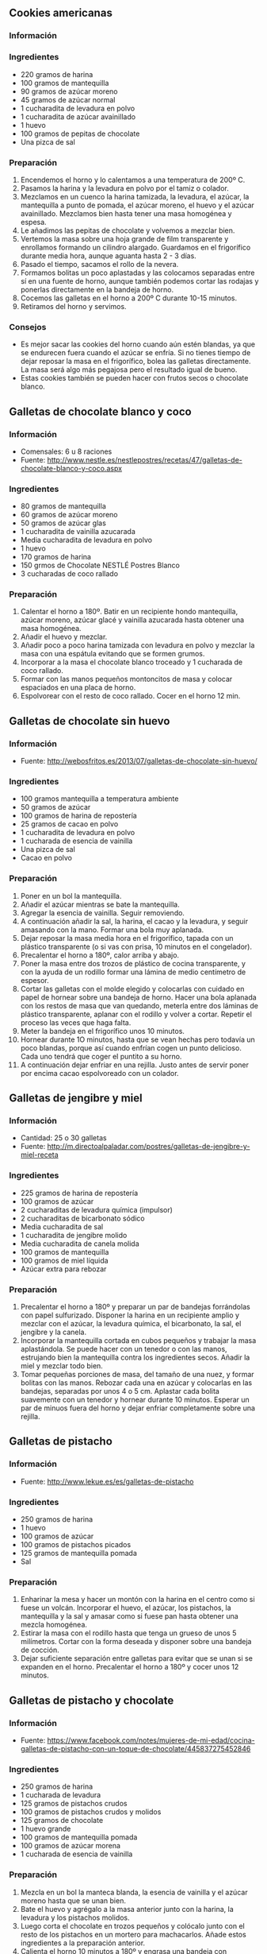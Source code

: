 ** Cookies americanas
*** Información

#+BEGIN_LATEX
\begin{figure}[h]
  \centering
  \includegraphics[width=8cm]{./imagenes/cookies-estilo-americano.jpg}
  \caption{Cookies americanas}
\end{figure}
#+END_LATEX

*** Ingredientes
- 220 gramos de harina
- 100 gramos de mantequilla
- 90 gramos de azúcar moreno
- 45 gramos de azúcar normal
- 1 cucharadita de levadura en polvo
- 1 cucharadita de azúcar avainillado
- 1 huevo
- 100 gramos de pepitas de chocolate
- Una pizca de sal
*** Preparación
1. Encendemos el horno y lo calentamos a una temperatura de 200º C.
2. Pasamos la harina y la levadura en polvo por el tamiz o colador.
3. Mezclamos en un cuenco la harina tamizada, la levadura, el azúcar,
   la mantequilla a punto de pomada, el azúcar moreno, el huevo y el
   azúcar avainillado. Mezclamos bien hasta tener una masa homogénea y
   espesa.
4. Le añadimos las pepitas de chocolate y volvemos a mezclar bien.
5. Vertemos la masa sobre una hoja grande de film transparente y
   enrollamos formando un cilindro alargado. Guardamos en el
   frigorífico durante media hora, aunque aguanta hasta 2 - 3 días.
6. Pasado el tiempo, sacamos el rollo de la nevera.
7. Formamos bolitas un poco aplastadas y las colocamos separadas entre
   sí en una fuente de horno, aunque también podemos cortar las
   rodajas y ponerlas directamente en la bandeja de horno.
8. Cocemos las galletas en el horno a 200º C durante 10-15 minutos.
9. Retiramos del horno y servimos.
*** Consejos
- Es mejor sacar las cookies del horno cuando aún estén blandas, ya que se
  endurecen fuera cuando el azúcar se enfría. Si no tienes tiempo de dejar
  reposar la masa en el frigorífico, bolea las galletas directamente. La masa
  será algo más pegajosa pero el resultado igual de bueno.
- Estas cookies también se pueden hacer con frutos secos o chocolate blanco.
** Galletas de chocolate blanco y coco
*** Información
- Comensales: 6 u 8 raciones
- Fuente: http://www.nestle.es/nestlepostres/recetas/47/galletas-de-chocolate-blanco-y-coco.aspx
*** Ingredientes
- 80 gramos de mantequilla
- 60 gramos de azúcar moreno
- 50 gramos de azúcar glas
- 1 cucharadita de vainilla azucarada
- Media cucharadita de levadura en polvo
- 1 huevo
- 170 gramos de harina
- 150 grmos de Chocolate NESTLÉ Postres Blanco
- 3 cucharadas de coco rallado
*** Preparación
1. Calentar el horno a 180º. Batir en un recipiente hondo mantequilla, azúcar
   moreno, azúcar glacé y vainilla azucarada hasta obtener una masa homogénea.
2. Añadir el huevo y mezclar.
3. Añadir poco a poco harina tamizada con levadura en polvo y mezclar la masa
   con una espátula evitando que se formen grumos.
4. Incorporar a la masa el chocolate blanco troceado y 1 cucharada de coco
   rallado.
5. Formar con las manos pequeños montoncitos de masa y colocar espaciados en
   una placa de horno.
6. Espolvorear con el resto de coco rallado. Cocer en el horno 12 min.
** Galletas de chocolate sin huevo
*** Información
- Fuente: http://webosfritos.es/2013/07/galletas-de-chocolate-sin-huevo/
*** Ingredientes
- 100 gramos mantequilla a temperatura ambiente
- 50 gramos de azúcar
- 100 gramos de harina de repostería
- 25 gramos de cacao en polvo
- 1 cucharadita de levadura en polvo
- 1 cucharada de esencia de vainilla
- Una pizca de sal
- Cacao en polvo
*** Preparación
1. Poner en un bol la mantequilla.
2. Añadir el azúcar mientras se bate la mantequilla.
3. Agregar la esencia de vainilla. Seguir removiendo.
4. A continuación añadir la sal, la harina, el cacao y la levadura, y
   seguir amasando con la mano. Formar una bola muy aplanada.
5. Dejar reposar la masa media hora en el frigorífico, tapada con un
   plástico transparente (o si vas con prisa, 10 minutos en el
   congelador).
6. Precalentar el horno a 180º, calor arriba y abajo.
7. Poner la masa entre dos trozos de plástico de cocina transparente,
   y con la ayuda de un rodillo formar una lámina de medio centímetro
   de espesor.
8. Cortar las galletas con el molde elegido y colocarlas con cuidado
   en papel de hornear sobre una bandeja de horno. Hacer una bola
   aplanada con los restos de masa que van quedando, meterla entre
   dos láminas de plástico transparente, aplanar con el rodillo y
   volver a cortar. Repetir el proceso las veces que haga falta.
9. Meter la bandeja en el frigorífico unos 10 minutos.
10. Hornear durante 1O minutos, hasta que se vean hechas pero todavía
    un poco blandas, porque así cuando enfrían cogen un punto
    delicioso. Cada uno tendrá que coger el puntito a su horno.
11. A continuación dejar enfriar en una rejilla. Justo antes de
    servir poner por encima cacao espolvoreado con un colador.
** Galletas de jengibre y miel
*** Información
- Cantidad: 25 o 30 galletas
- Fuente: http://m.directoalpaladar.com/postres/galletas-de-jengibre-y-miel-receta
*** Ingredientes
- 225 gramos de harina de repostería
- 100 gramos de azúcar
- 2 cucharaditas de levadura química (impulsor)
- 2 cucharaditas de bicarbonato sódico
- Media cucharadita de sal
- 1 cucharadita de jengibre molido
- Media cucharadita de canela molida
- 100 gramos de mantequilla
- 100 gramos de miel líquida
- Azúcar extra para rebozar
*** Preparación
1. Precalentar el horno a 180º y preparar un par de bandejas forrándolas con
   papel sulfurizado. Disponer la harina en un recipiente amplio y mezclar con
   el azúcar, la levadura química, el bicarbonato, la sal, el jengibre y la
   canela.
2. Incorporar la mantequilla cortada en cubos pequeños y trabajar la masa
   aplastándola. Se puede hacer con un tenedor o con las manos, estrujando bien
   la mantequilla contra los ingredientes secos. Añadir la miel y mezclar todo
   bien.
3. Tomar pequeñas porciones de masa, del tamaño de una nuez, y formar bolitas
   con las manos. Rebozar cada una en azúcar y colocarlas en las bandejas,
   separadas por unos 4 o 5 cm. Aplastar cada bolita suavemente con un tenedor y
   hornear durante 10 minutos. Esperar un par de minuos fuera del horno y dejar
   enfriar completamente sobre una rejilla.
** Galletas de pistacho
*** Información
- Fuente: http://www.lekue.es/es/galletas-de-pistacho
*** Ingredientes
- 250 gramos de harina
- 1 huevo
- 100 gramos de azúcar
- 100 gramos de pistachos picados
- 125 gramos de mantequilla pomada
- Sal
*** Preparación
1. Enharinar la mesa y hacer un montón con la harina en el centro como si fuese
   un volcán. Incorporar el huevo, el azúcar, los pistachos, la mantequilla y la
   sal y amasar como si fuese pan hasta obtener una mezcla homogénea.
2. Estirar la masa con el rodillo hasta que tenga un grueso de unos 5
   milímetros. Cortar con la forma deseada y disponer sobre una bandeja de
   cocción.
3. Dejar suficiente separación entre galletas para evitar que se unan si se
   expanden en el horno. Precalentar el horno a 180º y cocer unos 12 minutos.
** Galletas de pistacho y chocolate
*** Información
- Fuente: https://www.facebook.com/notes/mujeres-de-mi-edad/cocina-galletas-de-pistacho-con-un-toque-de-chocolate/445837275452846
*** Ingredientes
- 250 gramos de harina
- 1 cucharada de levadura
- 125 gramos de pistachos crudos
- 100 gramos de pistachos crudos y molidos
- 125 gramos de chocolate
- 1 huevo grande
- 100 gramos de mantequilla pomada
- 100 gramos de azúcar morena
- 1 cucharada de esencia de vainilla
*** Preparación
1. Mezcla en un bol la manteca blanda, la esencia de vainilla y el azúcar moreno
   hasta que se unan bien.
2. Bate el huevo y agrégalo a la masa anterior junto con la harina, la levadura
   y los pistachos molidos.
3. Luego corta el chocolate en trozos pequeños y colócalo junto con el resto de
   los pistachos en un mortero para machacarlos. Añade estos ingredientes a la
   preparación anterior.
4. Calienta el horno 10 minutos a 180º y engrasa una bandeja con mantequilla o
   aceite vegetal. Coloca cucharadas de la masa dejando unos 4 centímetros de
   distancia entre cada una y aplánalas con la base de un vaso humedecido.
5. Hornea durante 10 minutos hasta que se doren.
** Galletas de mantequilla y nata
*** Información
- Cantidad: 30 unidades de unos 7 centímetros de diámetro
- Fuente: http://webosfritos.es/2014/12/galletas-de-mantequilla-y-nata/
*** Ingredientes
- 300 gramos de mantequilla a temperatura ambiente
- 200 gramos de azúcar glas
- 1 huevo
- 75 gramos de nata de montar
- 500 gramos de harina de repostería
*** Preparación
1. Pon la mantequilla en un cuenco. Añade el azúcar mientras bates la
   mantequilla a mano con unas varillas o con una máquina de varillas.
2. Agrega el huevo y la nata (sin montar). Sigue batiendo.
3. A continuación añade la harina. Cuando lleves incorporada la mitad de la
   harina, sigue amasando a mano mientras añades la otra mitad.
4. Deja reposar la masa media hora en el frigorífico envuelta en plástico
   transparente.
5. Precalienta el horno a 200º, calor arriba y abajo.
6. Ve cogiendo porciones de masa y forma con tus manos unas bolas de unos 40
   gramos, más o menos.
7. Echa una pizca de harina en forma de nube en la encimera y coloca la bola de
   masa sobre ella. Pon también al sello una pizca de harina. Aprieta el sello
   encima de la masa de manera uniforme. Retira el sello y corta el resto de
   masa que sobresale de los bordes con un aro de emplatar o un vaso del
   diámetro del sello. Coloca las galletas sobre un papel de hornear extendido
   en una bandeja de horno. Deja enfriar unos 15 minutos en el frigo.
8. Baja el horno a 180º, calor arriba y abajo. Hornea durante 15 minutos.
   Sácalas a una rejilla y deja enfriar.
** Galletas de turrón
*** Información
- Fuente: http://webosfritos.es/2013/12/galletas-de-turron/

#+BEGIN_LATEX
\begin{figure}[h]
  \centering
  \includegraphics[width=8cm]{./imagenes/galletas-de-turron.jpg}
  \caption{Galletas de turrón}
\end{figure}
#+END_LATEX

*** Ingredientes
- 100 gramos de mantequilla a temperatura ambiente
- 65 gramos de azúcar
- 200 gramos de turrón de Jijona
- 1 huevo grande
- 250 gramos de harina
*** Preparación tradicional
1. Poner la mantequilla en un cuenco. Añadir el azúcar mientras se bate la
   mantequilla a mano con unas varillas o con unas varillas eléctricas.
2. Agregar el huevo. Seguir batiendo.
3. A continuación añadir la harina. Cuando lleves incorporada la mitad de la
   harina hay que seguir amasando a mano mientras añades al otra mitad.
4. Desmigar el turrón y amasar para que quede bien mezclado pero se deben notar
   los trocitos de almendra que suelen llevar incorporados.
5. Dejar reposar la masa media hora en el frigorífico envuelta en plástico
   transparente.
6. Precalentar el horno a 200ºC, calor arriba y abajo.
7. Ir cogiendo porciones de masa y formar con tus manos unas bolas de unos 40
   gramos, más o menos.
8. Echar una pizca de harina en forma de nube en la encimera y colocar la bola
   de masa sobre ella. Poner el sello encima, apretando de manera uniforme.
   Retirar el sello y cortar el resto de masa que sobresale de los bordes con un
   aro de emplatar o un vaso del diámetro del sello. Colocar las galletas encima
   de un papel de hornear extendido en una bandeja de horno. Dejar enfriar unos
   15 minutos.
8. Hornear durante 14 o 15 minutos. Sacar a una rejilla y dejar enfriar.
